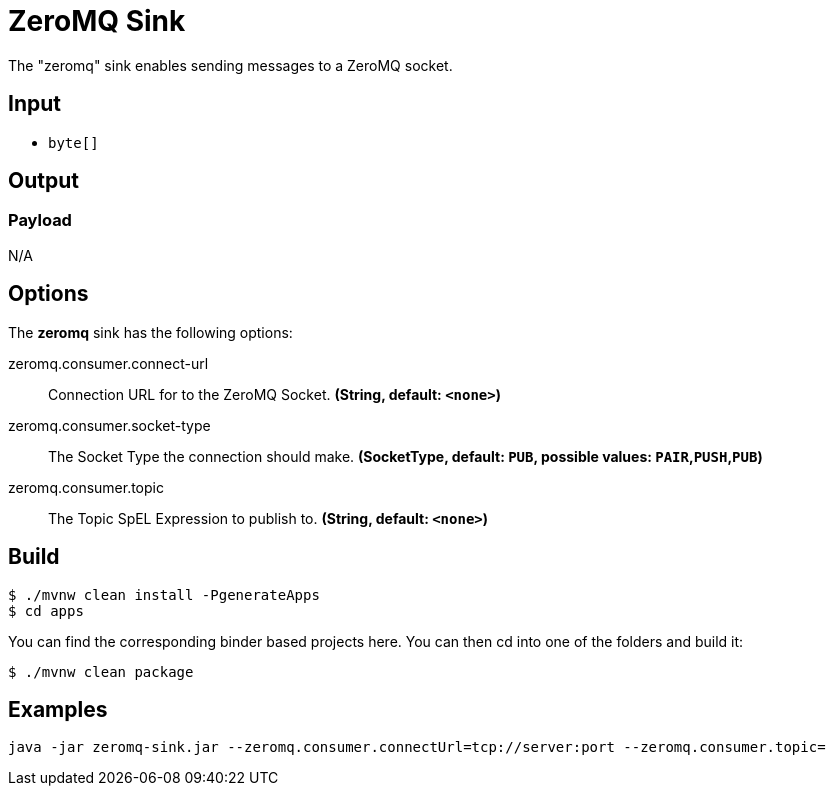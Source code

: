 //tag::ref-doc[]
= ZeroMQ Sink

The "zeromq" sink enables sending messages to a ZeroMQ socket.

== Input

* `byte[]`

== Output

=== Payload

N/A

== Options

The **$$zeromq$$** $$sink$$ has the following options:

//tag::configuration-properties[]
$$zeromq.consumer.connect-url$$:: $$Connection URL for to the ZeroMQ Socket.$$ *($$String$$, default: `$$<none>$$`)*
$$zeromq.consumer.socket-type$$:: $$The Socket Type the connection should make.$$ *($$SocketType$$, default: `$$PUB$$`, possible values: `PAIR`,`PUSH`,`PUB`)*
$$zeromq.consumer.topic$$:: $$The Topic SpEL Expression to publish to.$$ *($$String$$, default: `$$<none>$$`)*
//end::configuration-properties[]

== Build

```
$ ./mvnw clean install -PgenerateApps
$ cd apps
```
You can find the corresponding binder based projects here.
You can then cd into one of the folders and build it:
```
$ ./mvnw clean package
```

== Examples

```
java -jar zeromq-sink.jar --zeromq.consumer.connectUrl=tcp://server:port --zeromq.consumer.topic=
```

//end::ref-doc[]
